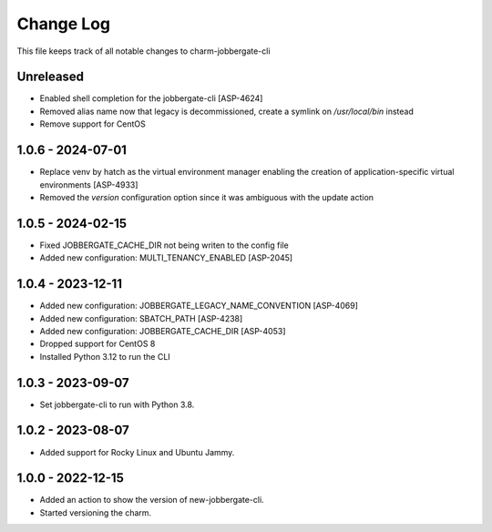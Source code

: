 ============
 Change Log
============

This file keeps track of all notable changes to charm-jobbergate-cli

Unreleased
----------
- Enabled shell completion for the jobbergate-cli [ASP-4624]
- Removed alias name now that legacy is decommissioned, create a symlink on `/usr/local/bin` instead
- Remove support for CentOS

1.0.6 - 2024-07-01
------------------
- Replace venv by hatch as the virtual environment manager enabling the creation of application-specific virtual environments [ASP-4933]
- Removed the `version` configuration option since it was ambiguous with the update action


1.0.5 - 2024-02-15
------------------
- Fixed JOBBERGATE_CACHE_DIR not being writen to the config file
- Added new configuration: MULTI_TENANCY_ENABLED [ASP-2045]

1.0.4 - 2023-12-11
------------------
- Added new configuration: JOBBERGATE_LEGACY_NAME_CONVENTION [ASP-4069]
- Added new configuration: SBATCH_PATH [ASP-4238]
- Added new configuration: JOBBERGATE_CACHE_DIR [ASP-4053]
- Dropped support for CentOS 8
- Installed Python 3.12 to run the CLI

1.0.3 - 2023-09-07
------------------
- Set jobbergate-cli to run with Python 3.8.

1.0.2 - 2023-08-07
------------------
- Added support for Rocky Linux and Ubuntu Jammy.

1.0.0 - 2022-12-15
------------------
- Added an action to show the version of new-jobbergate-cli.
- Started versioning the charm.
